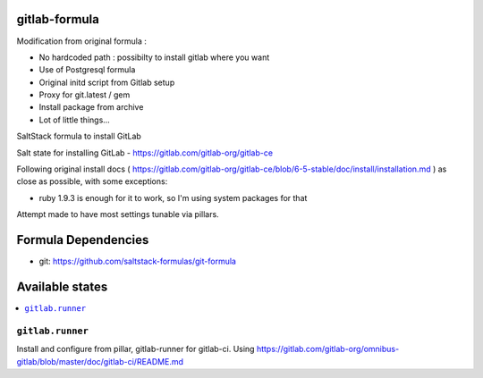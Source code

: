 gitlab-formula
==============

Modification from original formula :

* No hardcoded path : possibilty to install gitlab where you want
* Use of Postgresql formula
* Original initd script from Gitlab setup
* Proxy for git.latest / gem
* Install package from archive
* Lot of little things...

SaltStack formula to install GitLab

Salt state for installing GitLab - https://gitlab.com/gitlab-org/gitlab-ce

Following original install docs ( https://gitlab.com/gitlab-org/gitlab-ce/blob/6-5-stable/doc/install/installation.md ) as close as possible, with some exceptions:

* ruby 1.9.3 is enough for it to work, so I'm using system packages for that

Attempt made to have most settings tunable via pillars.

Formula Dependencies
====================

* git: https://github.com/saltstack-formulas/git-formula

Available states
================

.. contents::
       :local:

``gitlab.runner``
-----------------

Install and configure from pillar, gitlab-runner for gitlab-ci. Using https://gitlab.com/gitlab-org/omnibus-gitlab/blob/master/doc/gitlab-ci/README.md
